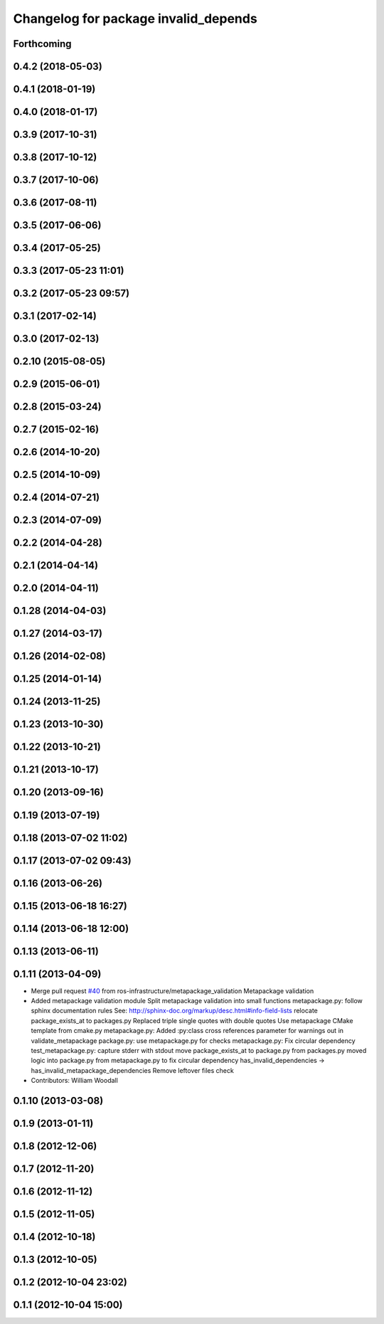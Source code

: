^^^^^^^^^^^^^^^^^^^^^^^^^^^^^^^^^^^^^
Changelog for package invalid_depends
^^^^^^^^^^^^^^^^^^^^^^^^^^^^^^^^^^^^^

Forthcoming
-----------

0.4.2 (2018-05-03)
------------------

0.4.1 (2018-01-19)
------------------

0.4.0 (2018-01-17)
------------------

0.3.9 (2017-10-31)
------------------

0.3.8 (2017-10-12)
------------------

0.3.7 (2017-10-06)
------------------

0.3.6 (2017-08-11)
------------------

0.3.5 (2017-06-06)
------------------

0.3.4 (2017-05-25)
------------------

0.3.3 (2017-05-23 11:01)
------------------------

0.3.2 (2017-05-23 09:57)
------------------------

0.3.1 (2017-02-14)
------------------

0.3.0 (2017-02-13)
------------------

0.2.10 (2015-08-05)
-------------------

0.2.9 (2015-06-01)
------------------

0.2.8 (2015-03-24)
------------------

0.2.7 (2015-02-16)
------------------

0.2.6 (2014-10-20)
------------------

0.2.5 (2014-10-09)
------------------

0.2.4 (2014-07-21)
------------------

0.2.3 (2014-07-09)
------------------

0.2.2 (2014-04-28)
------------------

0.2.1 (2014-04-14)
------------------

0.2.0 (2014-04-11)
------------------

0.1.28 (2014-04-03)
-------------------

0.1.27 (2014-03-17)
-------------------

0.1.26 (2014-02-08)
-------------------

0.1.25 (2014-01-14)
-------------------

0.1.24 (2013-11-25)
-------------------

0.1.23 (2013-10-30)
-------------------

0.1.22 (2013-10-21)
-------------------

0.1.21 (2013-10-17)
-------------------

0.1.20 (2013-09-16)
-------------------

0.1.19 (2013-07-19)
-------------------

0.1.18 (2013-07-02 11:02)
-------------------------

0.1.17 (2013-07-02 09:43)
-------------------------

0.1.16 (2013-06-26)
-------------------

0.1.15 (2013-06-18 16:27)
-------------------------

0.1.14 (2013-06-18 12:00)
-------------------------

0.1.13 (2013-06-11)
-------------------

0.1.11 (2013-04-09)
-------------------
* Merge pull request `#40 <https://github.com/Nickolaim/catkin_pkg/issues/40>`_ from ros-infrastructure/metapackage_validation
  Metapackage validation
* Added metapackage validation module
  Split metapackage validation into small functions
  metapackage.py: follow sphinx documentation rules
  See: http://sphinx-doc.org/markup/desc.html#info-field-lists
  relocate package_exists_at to packages.py
  Replaced triple single quotes with double quotes
  Use metapackage CMake template from cmake.py
  metapackage.py: Added :py:class cross references
  parameter for warnings out in validate_metapackage
  package.py: use metapackage.py for checks
  metapackage.py: Fix circular dependency
  test_metapackage.py: capture stderr with stdout
  move package_exists_at to package.py from packages.py
  moved logic into package.py from metapackage.py to fix circular dependency
  has_invalid_dependencies -> has_invalid_metapackage_dependencies
  Remove leftover files check
* Contributors: William Woodall

0.1.10 (2013-03-08)
-------------------

0.1.9 (2013-01-11)
------------------

0.1.8 (2012-12-06)
------------------

0.1.7 (2012-11-20)
------------------

0.1.6 (2012-11-12)
------------------

0.1.5 (2012-11-05)
------------------

0.1.4 (2012-10-18)
------------------

0.1.3 (2012-10-05)
------------------

0.1.2 (2012-10-04 23:02)
------------------------

0.1.1 (2012-10-04 15:00)
------------------------
